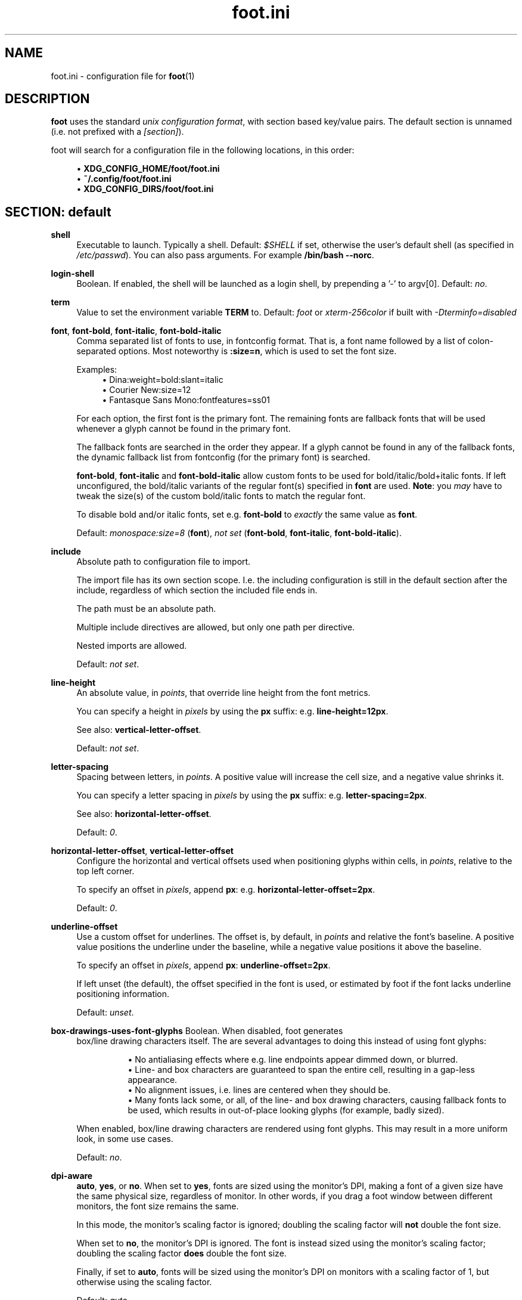 .\" Generated by scdoc 1.11.1
.\" Complete documentation for this program is not available as a GNU info page
.ie \n(.g .ds Aq \(aq
.el       .ds Aq '
.nh
.ad l
.\" Begin generated content:
.TH "foot.ini" "5" "2021-07-24"
.P
.SH NAME
foot.\&ini - configuration file for \fBfoot\fR(1)
.P
.SH DESCRIPTION
.P
\fBfoot\fR uses the standard \fIunix configuration format\fR, with section based
key/value pairs.\& The default section is unnamed (i.\&e.\& not prefixed
with a \fI[section]\fR).\&
.P
foot will search for a configuration file in the following locations,
in this order:
.P
.RS 4
.ie n \{\
\h'-04'\(bu\h'+03'\c
.\}
.el \{\
.IP \(bu 4
.\}
\fBXDG_CONFIG_HOME/foot/foot.\&ini\fR
.RE
.RS 4
.ie n \{\
\h'-04'\(bu\h'+03'\c
.\}
.el \{\
.IP \(bu 4
.\}
\fB~/.\&config/foot/foot.\&ini\fR
.RE
.RS 4
.ie n \{\
\h'-04'\(bu\h'+03'\c
.\}
.el \{\
.IP \(bu 4
.\}
\fBXDG_CONFIG_DIRS/foot/foot.\&ini\fR

.RE
.P
.SH SECTION: default
.P
\fBshell\fR
.RS 4
Executable to launch.\& Typically a shell.\& Default: \fI$SHELL\fR if set,
otherwise the user's default shell (as specified in
\fI/etc/passwd\fR).\& You can also pass arguments.\& For example
\fB/bin/bash --norc\fR.\&
.P
.RE
\fBlogin-shell\fR
.RS 4
Boolean.\& If enabled, the shell will be launched as a login shell,
by prepending a '-' to argv[0].\& Default: \fIno\fR.\&
.P
.RE
\fBterm\fR
.RS 4
Value to set the environment variable \fBTERM\fR to.\& Default: \fIfoot\fR
or \fIxterm-256color\fR if built with \fI-Dterminfo=disabled\fR
.P
.RE
\fBfont\fR, \fBfont-bold\fR, \fBfont-italic\fR, \fBfont-bold-italic\fR
.RS 4
Comma separated list of fonts to use, in fontconfig format.\& That
is, a font name followed by a list of colon-separated
options.\& Most noteworthy is \fB:size=n\fR, which is used to set the
font size.\&
.P
Examples:
.RS 4
.ie n \{\
\h'-04'\(bu\h'+03'\c
.\}
.el \{\
.IP \(bu 4
.\}
Dina:weight=bold:slant=italic
.RE
.RS 4
.ie n \{\
\h'-04'\(bu\h'+03'\c
.\}
.el \{\
.IP \(bu 4
.\}
Courier New:size=12
.RE
.RS 4
.ie n \{\
\h'-04'\(bu\h'+03'\c
.\}
.el \{\
.IP \(bu 4
.\}
Fantasque Sans Mono:fontfeatures=ss01

.RE
.P
For each option, the first font is the primary font.\& The remaining
fonts are fallback fonts that will be used whenever a glyph cannot
be found in the primary font.\&
.P
The fallback fonts are searched in the order they appear.\& If a
glyph cannot be found in any of the fallback fonts, the dynamic
fallback list from fontconfig (for the primary font) is
searched.\&
.P
\fBfont-bold\fR, \fBfont-italic\fR and \fBfont-bold-italic\fR allow custom
fonts to be used for bold/italic/bold+italic fonts.\& If left
unconfigured, the bold/italic variants of the regular font(s)
specified in \fBfont\fR are used.\& \fBNote\fR: you \fImay\fR have to tweak the
size(s) of the custom bold/italic fonts to match the regular font.\&
.P
To disable bold and/or italic fonts, set e.\&g.\& \fBfont-bold\fR to
\fIexactly\fR the same value as \fBfont\fR.\&
.P
Default: \fImonospace:size=8\fR (\fBfont\fR), \fInot set\fR (\fBfont-bold\fR,
\fBfont-italic\fR, \fBfont-bold-italic\fR).\&
.P
.RE
\fBinclude\fR
.RS 4
Absolute path to configuration file to import.\&
.P
The import file has its own section scope.\& I.\&e.\& the including
configuration is still in the default section after the include,
regardless of which section the included file ends in.\&
.P
The path must be an absolute path.\&
.P
Multiple include directives are allowed, but only one path per
directive.\&
.P
Nested imports are allowed.\&
.P
Default: \fInot set\fR.\&
.P
.RE
\fBline-height\fR
.RS 4
An absolute value, in \fIpoints\fR, that override line height from the
font metrics.\&
.P
You can specify a height in \fIpixels\fR by using the \fBpx\fR suffix:
e.\&g.\& \fBline-height=12px\fR.\&
.P
See also: \fBvertical-letter-offset\fR.\&
.P
Default: \fInot set\fR.\&
.P
.RE
\fBletter-spacing\fR
.RS 4
Spacing between letters, in \fIpoints\fR.\& A positive value will
increase the cell size, and a negative value shrinks it.\&
.P
You can specify a letter spacing in \fIpixels\fR by using the \fBpx\fR
suffix: e.\&g.\& \fBletter-spacing=2px\fR.\&
.P
See also: \fBhorizontal-letter-offset\fR.\&
.P
Default: \fI0\fR.\&
.P
.RE
\fBhorizontal-letter-offset\fR, \fBvertical-letter-offset\fR
.RS 4
Configure the horizontal and vertical offsets used when
positioning glyphs within cells, in \fIpoints\fR, relative to the top
left corner.\&
.P
To specify an offset in \fIpixels\fR, append \fBpx\fR:
e.\&g.\& \fBhorizontal-letter-offset=2px\fR.\&
.P
Default: \fI0\fR.\&
.P
.RE
\fBunderline-offset\fR
.RS 4
Use a custom offset for underlines.\& The offset is, by default, in
\fIpoints\fR and relative the font's baseline.\& A positive value
positions the underline under the baseline, while a negative value
positions it above the baseline.\&
.P
To specify an offset in \fIpixels\fR, append \fBpx\fR:
\fBunderline-offset=2px\fR.\&
.P
If left unset (the default), the offset specified in the font is
used, or estimated by foot if the font lacks underline positioning
information.\&
.P
Default: \fIunset\fR.\&
.P
.RE
\fBbox-drawings-uses-font-glyphs\fR Boolean.\& When disabled, foot generates
.RS 4
box/line drawing characters itself.\& The are several advantages to
doing this instead of using font glyphs:
.P
.RS 4
.RS 4
.ie n \{\
\h'-04'\(bu\h'+03'\c
.\}
.el \{\
.IP \(bu 4
.\}
No antialiasing effects where e.\&g.\& line endpoints appear
dimmed down, or blurred.\&
.RE
.RS 4
.ie n \{\
\h'-04'\(bu\h'+03'\c
.\}
.el \{\
.IP \(bu 4
.\}
Line- and box characters are guaranteed to span the entire cell,
resulting in a gap-less appearance.\&
.RE
.RS 4
.ie n \{\
\h'-04'\(bu\h'+03'\c
.\}
.el \{\
.IP \(bu 4
.\}
No alignment issues, i.\&e.\& lines are centered when they should be.\&
.RE
.RS 4
.ie n \{\
\h'-04'\(bu\h'+03'\c
.\}
.el \{\
.IP \(bu 4
.\}
Many fonts lack some, or all, of the line- and box drawing
characters, causing fallback fonts to be used, which results
in out-of-place looking glyphs (for example, badly sized).\&

.RE
.P
.RE
When enabled, box/line drawing characters are rendered using font
glyphs.\& This may result in a more uniform look, in some use cases.\&
.P
Default: \fIno\fR.\&
.P
.RE
\fBdpi-aware\fR
.RS 4
\fBauto\fR, \fByes\fR, or \fBno\fR.\& When set to \fByes\fR, fonts are sized using
the monitor's DPI, making a font of a given size have the same
physical size, regardless of monitor.\& In other words, if you drag
a foot window between different monitors, the font size remains
the same.\&
.P
In this mode, the monitor's scaling factor is ignored; doubling
the scaling factor will \fBnot\fR double the font size.\&
.P
When set to \fBno\fR, the monitor's DPI is ignored.\& The font is
instead sized using the monitor's scaling factor; doubling the
scaling factor \fBdoes\fR double the font size.\&
.P
Finally, if set to \fBauto\fR, fonts will be sized using the monitor's
DPI on monitors with a scaling factor of 1, but otherwise using
the scaling factor.\&
.P
Default: \fIauto\fR
.P
.RE
\fBpad\fR
.RS 4
Padding between border and glyphs, in pixels (subject to output
scaling), on the form \fIXxY\fR.\&
.P
This will add \fIat least\fR X pixels on both the left and right
sides, and Y pixels on the top and bottom sides.\& The grid content
will be anchored in the top left corner.\& I.\&e.\& if the window
manager forces an odd window size on foot, the additional pixels
will be added to the right and bottom sides.\&
.P
To instead center the grid content, append \fBcenter\fR (e.\&g.\& \fBpad=5x5
center\fR).\&
.P
Default: \fI2x2\fR.\&
.P
.RE
\fBresize-delay-ms\fR
.RS 4
Time, in milliseconds, of "idle time" "before foot sends the new
window dimensions to the client application while doing an
interactive resize of a foot window.\& Idle time in this context is
a period of time where the window size is not changing.\&
.P
In other words, while you are fiddling with the window size, foot
does not send the updated dimensions to the client.\& Only when you
pause the fiddling for \fBresize-delay-ms\fR milliseconds is the
client updated.\&
.P
Emphasis is on \fIwhile\fR here; as soon as the interactive resize
ends (i.\&e.\& when you let go of the window border), the final
dimensions is sent to the client, without any delays.\&
.P
Setting it to 0 disables the delay completely.\&
.P
Default: \fI100\fR.\&
.P
.RE
\fBinitial-window-size-pixels\fR
.RS 4
Initial window width and height in \fIpixels\fR (subject to output
scaling), on the form \fIWIDTHxHEIGHT\fR.\& The height \fIincludes\fR the
titlebar when using CSDs.\& Mutually exclusive to
\fBinitial-window-size-chars\fR.\& Default: \fI700x500\fR.\&
.P
.RE
\fBinitial-window-size-chars\fR
.RS 4
Initial window width and height in \fIcharacters\fR, on the form
\fIWIDTHxHEIGHT\fR.\& Mutually exclusive to
\fBinitial-window-size-pixels\fR.\&'
.P
Note that if you have a multi-monitor setup, with different
scaling factors, there is a possibility the window size will not
be set correctly.\& If that is the case, use
\fBinitial-window-size-pixels\fR instead.\&
.P
Default: \fInot set\fR.\&
.P
.RE
\fBinitial-window-mode\fR
.RS 4
Initial window mode for each newly spawned window: \fBwindowed\fR,
\fBmaximized\fR or \fBfullscreen\fR.\& Default: \fIwindowed\fR.\&
.P
.RE
\fBtitle\fR
.RS 4
Initial window title.\& Default: \fIfoot\fR.\&
.P
.RE
\fBlocked-title\fR
.RS 4
Boolean.\& If enabled, applications are not allowed to change the
title at run-time.\& Default: \fIno\fR.\&
.P
.RE
\fBapp-id\fR
.RS 4
Value to set the \fBapp-id\fR property on the Wayland window to.\& The
compositor can use this value to e.\&g.\& group multiple windows, or
apply window management rules.\& Default: \fIfoot\fR.\&
.P
.RE
\fBbold-text-in-bright\fR
.RS 4
Semi-boolean.\& When enabled, bold text is rendered in a brighter
color (in addition to using a bold font).\& The color is brightened
by increasing its luminance.\&
.P
If set to \fBpalette-based\fR, rather than a simple \fByes|true\fR, colors
matching one of the 8 regular palette colors will be brightened
using the corresponding bright palette color.\& Other colors will be
brightened by increasing the luminance.\&
.P
Default: \fIno\fR.\&
.P
.RE
\fBword-delimiters\fR
.RS 4
String of characters that act as word delimiters when selecting
text.\& Note that whitespace characters are \fIalways\fR word
delimiters, regardless of this setting.\& Default: \fI,│`|:"'()[]{}<>\fR
.P
.RE
\fBnotify\fR
.RS 4
Command to execute to display a notification.\& \fI${title}\fR and
\fI${body}\fR will be replaced with the notification's actual \fItitle\fR
and \fIbody\fR (message content).\&
.P
\fI${app-id}\fR is replaced with the value of the command line option
\fI--app-id\fR, and defaults to \fBfoot\fR.\&
.P
\fI${window-title}\fR is replaced with the current window title.\&
.P
Applications can trigger notifications in the following ways:
.P
.RS 4
.ie n \{\
\h'-04'\(bu\h'+03'\c
.\}
.el \{\
.IP \(bu 4
.\}
OSC 777: \fB\\e]777;notify;<title>;<body>\\e\\\\\fR

.RE
.P
Notifications are \fBinhibited\fR if the foot window has keyboard
focus.\&
.P
Default: \fInotify-send -a ${app-id} -i ${app-id} ${title} ${body}\fR.\&
.P
.RE
\fBselection-target\fR
.RS 4
Clipboard target to automatically copy selected text to.\& One of
\fBnone\fR, \fBprimary\fR, \fBclipboard\fR or \fBboth\fR.\& Default: \fIprimary\fR.\&
.P
.RE
\fBworkers\fR
.RS 4
Number of threads to use for rendering.\& Set to 0 to disable
multithreading.\& Default: the number of available logical CPUs
(including SMT).\& Note that this is not always the best value.\& In
some cases, the number of physical \fIcores\fR is better.\&
.P
.P
.RE
.SH SECTION: bell
.P
\fBurgent\fR
.RS 4
When set to \fIyes\fR, the margins will be painted in red
whenever \fBBEL\fR is received while the window does \fBnot\fR have
keyboard focus.\& Note that Wayland currently does not have an
\fIurgency\fR hint like X11.\& The name \fBurgent\fR was chosen for
forward-compatibility in the hopes that a corresponding Wayland
protocol is added in the future (in which case foot will use that
instead of painting its margins red).\&
.P
Applications can enable/disable this feature programmatically with
the \fBCSI ?\& 1042 h\fR and \fBCSI ?\& 1042 l\fR escape sequences.\&
.P
\fINote\fR: expect this feature to be \fBreplaced\fR with proper
compositor urgency support once/if that gets implemented.\&
Default: \fIno\fR
.P
.RE
\fBnotify\fR
.RS 4
When set to \fIyes\fR, foot will emit a desktop notification using
the command specified in the \fBnotify\fR option whenever \fBBEL\fR is
received and the window does \fBnot\fR have keyboard focus.\& Default:
\fIno\fR
.P
.RE
\fBcommand\fR
.RS 4
When set, foot will execute this command when \fBBEL\fR is received.\&
Default: none
.P
.RE
\fBcommand-focused\fR
.RS 4
Whether to run the command on \fBBEL\fR even while focused.\& Default:
\fIno\fR
.P
.P
.RE
.SH SECTION: scrollback
.P
\fBlines\fR
.RS 4
Number of scrollback lines.\& The maximum number of allocated lines
will be this value plus the number of visible lines, rounded up to
the nearest power of 2.\& Default: \fI1000\fR.\&
.P
.RE
\fBmultiplier\fR
.RS 4
Amount to multiply mouse scrolling with.\& It is a decimal number,
i.\&e.\& fractions are allowed.\& Default: \fI3.\&0\fR.\&
.P
.RE
\fBindicator-position\fR
.RS 4
Configures the style of the scrollback position indicator.\& One of
\fBnone\fR, \fBfixed\fR or \fBrelative\fR.\& \fBnone\fR disables the indicator
completely.\& \fBfixed\fR always renders the indicator near the top of
the window, and \fBrelative\fR renders the indicator at the position
corresponding to the current scrollback position.\& Default:
\fIrelative\fR.\&
.P
.RE
\fBindicator-format\fR
.RS 4
Which format to use when displaying the scrollback position
indicator.\& Either \fIpercentage\fR, \fIline\fR, or a custom fixed
string.\& This option is ignored if
\fBindicator-position=none\fR.\& Default: \fIempty string\fR.\&
.P
.P
.RE
.SH SECTION: url
.P
\fBlaunch\fR
.RS 4
Command to execute when opening URLs.\& \fI${url}\fR will be replaced
with the actual URL.\& Default: \fIxdg-open ${url}\fR.\&
.P
.RE
\fBosc8-underline\fR
.RS 4
When to underline OSC-8 URLs.\& Possible values are \fBurl-mode\fR and
\fBalways\fR.\&
.P
When set to \fBurl-mode\fR, OSC-8 URLs are only highlighted in URL
mode, just like auto-detected URLs.\&
.P
When set to \fBalways\fR, OSC-8 URLs are always highlighted,
regardless of their other attributes (bold, italic etc).\& Note that
this does \fInot\fR make them clickable.\&
.P
Default: \fIurl-mode\fR
.P
.RE
\fBlabel-letters\fR
.RS 4
String of characters to use when generating key sequences for URL
jump labels.\& Default: \fIsadfjklewcmpgh\fR.\&
.P
.RE
\fBprotocols\fR
.RS 4
Comma separated list of protocols (schemes) that should be
recognized in URL mode.\& Note that only auto-detected URLs are
affected by this option.\& OSC-8 URLs are always enabled, regardless
of protocol.\& Default: \fIhttp, https, ftp, ftps, file, gemini,
gopher\fR.\&
.P
.P
.RE
.SH SECTION: cursor
.P
This section controls the cursor style and color.\& Note that
applications can change these at runtime.\&
.P
\fBstyle\fR
.RS 4
Configures the default cursor style, and is one of: \fBblock\fR,
\fBbeam\fR or \fBunderline\fR.\& Note that this can be overridden by
applications.\& Default: \fIblock\fR.\&
.P
.RE
\fBblink\fR
.RS 4
Boolean.\& Enables blinking cursor.\& Note that this can be overridden
by applications.\& Default: \fIno\fR.\&
.P
.RE
\fBcolor\fR
.RS 4
Two RRGGBB values specifying the foreground (text) and background
(cursor) colors for the cursor.\& Default: inversed foreground and
background colors.\& Note that this value only applies to the block
cursor.\& The other cursor styles are always rendered with the
foreground color.\&
.P
.RE
\fBbeam-thickness\fR
.RS 4
Thickness (width) of the beam styled cursor.\& The value is in
points, and its exact value thus depends on the monitor's DPI.\& To
instead specify a thickness in pixels, use the \fBpx\fR suffix:
e.\&g.\& \fBbeam-thickness=2px\fR.\& Default: \fI1.\&5\fR
.P
.RE
\fBunderline-thickness\fR
.RS 4
Thickness (height) of the underline styled cursor.\& The value is in
points, and its exact value thus depends on the monitor's DPI.\&
.P
To instead specify a thickness in pixels, use the \fBpx\fR suffix:
e.\&g.\& \fBunderline-thickness=2px\fR.\&
.P
Note that if left unset, the cursor's thickness will scale with
the font size, while if set, the size is fixed.\&
.P
Default: \fIfont underline thickness\fR.\&
.P
.P
.RE
.SH SECTION: mouse
.P
\fBhide-when-typing\fR
.RS 4
Boolean.\& When enabled, the mouse cursor is hidden while
typing.\& Default: \fIno\fR.\&
.P
.RE
\fBalternate-scroll-mode\fR
.RS 4
Boolean.\& This option controls the initial value for the \fIalternate
scroll mode\fR.\& When this mode is enabled, mouse scroll events are
translated to \fIup\fR/\fIdown\fR key events when displaying the alternate
screen.\&
.P
This lets you scroll with the mouse in e.\&g.\& pagers (like \fIless\fR)
without enabling native mouse support in them.\&
.P
Alternate scrolling is \fBnot\fR used if the application enables
native mouse support.\&
.P
This option can be modified by applications at run-time using the
escape sequences \fBCSI ?\& 1007 h\fR (enable) and \fBCSI ?\& 1007 l\fR
(disable).\&
.P
Default: \fIyes\fR.\&
.P
.P
.RE
.SH SECTION: colors
.P
This section controls the 16 ANSI colors, the default foreground
and background colors, and the extended 256 color palette.\& Note that 
applications can change these at runtime.\&
.P
The colors are in RRGGBB format.\& That is, they do \fBnot\fR have an alpha
component.\& You can configure the background transparency with the
\fIalpha\fR option.\&
.P
\fBforeground\fR
.RS 4
Default RRGGBB foreground color.\& This is the color used when no
ANSI color is being used.\& Default: \fIdcdccc\fR.\&
.P
.RE
\fBbackground\fR
.RS 4
Default RRGGBB background color.\& This is the color used when no
ANSI color is being used.\& Default: \fI111111\fR.\&
.P
.RE
\fBregular0\fR, \fBregular1\fR \fB.\&.\&\fR \fBregular7\fR
.RS 4
The eight basic ANSI colors.\& Default: \fI222222\fR, \fIcc9393\fR,
\fI7f9f7f\fR, \fId0bf8f\fR, \fI6ca0a3\fR, \fIdc8cc3\fR, \fI93e0e3\fR and \fIdcdccc\fR (a
variant of the \fIzenburn\fR theme).\&
.P
.RE
\fBbright0\fR, \fBbright1\fR \fB.\&.\&\fR \fBbright7\fR
.RS 4
The eight bright ANSI colors.\& Default: \fI666666\fR, \fIdca3a3\fR,
\fIbfebbf\fR, \fIf0dfaf\fR, \fI8cd0d3\fR, \fIfcace3\fR, \fIb3ffff\fR and \fIffffff\fR (a
variant of the \fIzenburn\fR theme).\&
.P
.RE
\fB0\fR \fB.\&.\&\fR \fB255\fR
.RS 4
Arbitrary colors in the 256-color palette.\& Default: for \fB0\fR \fB.\&.\&\fR
\fB15\fR, see regular and bright defaults above; see
https://en.\&wikipedia.\&org/wiki/ANSI_escape_code#8-bit for an
explanation of the remainder.\&
.P
.RE
\fBalpha\fR
.RS 4
Background translucency.\& A value in the range 0.\&0-1.\&0, where 0.\&0
means completely transparent, and 1.\&0 is opaque.\& Default: \fI1.\&0\fR.\&
.P
.RE
\fBselection-foreground\fR, \fBselection-background\fR
.RS 4
Foreground (text) and background color to use in selected
text.\& Note that \fBboth\fR options must be set, or the default will be
used.\& Default: \fIinverse foreground/background\fR.\&
.P
.RE
\fBjump-labels\fR
.RS 4
To RRGGBB values specifying the foreground (text) and background
colors to use when rendering jump labels in URL mode.\& Default:
\fIregular0 regular3\fR.\&
.P
.RE
\fBurls\fR
.RS 4
Color to use for the underline used to highlight URLs in URL
mode.\& Default: \fIregular3\fR.\&
.P
.P
.RE
.SH SECTION: csd
.P
This section controls the look of the \fICSDs\fR (Client Side
Decorations).\& Note that the default is to \fBnot\fR use CSDs, but instead
to use \fISSDs\fR (Server Side Decorations) when the compositor supports
it.\&
.P
Note that unlike the colors defined in the \fIcolors\fR section, the color
values here are in AARRGGBB format.\& I.\&e.\& they contain an alpha
component.\&
.P
\fBpreferred\fR
.RS 4
Which type of window decorations to prefer: \fBclient\fR (CSD),
\fBserver\fR (SSD) or \fBnone\fR.\&
.P
Note that this is only a hint to the compositor.\& Depending on
compositor support, and how it has been configured, it may
instruct foot to use CSDs even though this option has been set to
\fBserver\fR, or render SSDs despite \fBclient\fR or \fBnone\fR being set.\&
.P
Default: \fIserver\fR.\&
.P
.RE
\fBsize\fR
.RS 4
Height, in pixels (subject to output scaling), of the
titlebar.\& Default: \fI26\fR.\&
.P
.RE
\fBcolor\fR
.RS 4
Titlebar AARRGGBB color.\& Default: use the default \fIforeground\fR
color.\&
.P
.RE
\fBbutton-width\fR
.RS 4
Width, in pixels (subject to output scaling), of the
minimize/maximize/close buttons.\& Default: \fI26\fR.\&
.P
.RE
\fBbutton-color\fR
.RS 4
Foreground color on the minimize/maximize/close buttons.\& Default:
use the default \fIbackground\fR color.\&
.P
.RE
\fBbutton-minimize-color\fR
.RS 4
Minimize button's background color, on the format
AARRGGBB.\& Default: use the default \fIregular4\fR color (blue).\&
.P
.RE
\fBbutton-maximize-color\fR
.RS 4
Maximize button's background color, on the format
AARRGGBB.\& Default: use the default \fIregular2\fR color (green).\&
.P
.RE
\fBbutton-close-color\fR
.RS 4
Close button's background color, on the format AARRGGBB.\& Default:
use the default \fIregular1\fR color (red).\&
.P
.P
.RE
.SH SECTION: key-bindings
.P
This section lets you override the default key bindings.\&
.P
The general format is \fIaction=combo1.\&.\&.\&comboN\fR.\& That is, each action
may have one or more key combinations, space separated.\& Each
combination is on the form \fImod1+mod2+key\fR.\& The names of the modifiers
and the key \fBmust\fR be valid XKB key names.\&
.P
Note that if \fBShift\fR is one of the modifiers, the \fIkey\fR \fBmust not\fR be
in upper case.\& For example, \fBControl+Shift+V\fR will never trigger, but
\fBControl+Shift+v\fR will.\&
.P
Note that \fBAlt\fR is usually called \fBMod1\fR.\&
.P
A key combination can only be mapped to \fBone\fR action.\& Lets say you
want to bind \fBControl+Shift+R\fR to \fBfullscreen\fR.\& Since this is the
default shortcut for \fBsearch-start\fR, you first need to unmap the
default binding.\& This can be done by setting \fIaction=none\fR;
e.\&g.\& \fBsearch-start=none\fR.\&
.P
\fBscrollback-up-page\fR
.RS 4
Scrolls up/back one page in history.\& Default: \fIShift+Page_Up\fR.\&
.P
.RE
\fBscrollback-up-half-page\fR
.RS 4
Scrolls up/back half of a page in history.\& Default: \fInot set\fR.\&
.P
.RE
\fBscrollback-up-line\fR
.RS 4
Scrolls up/back a single line in history.\& Default: \fInot set\fR.\&
.P
.RE
\fBscrollback-down-page\fR
.RS 4
Scroll down/forward one page in history.\& Default:
\fIShift+Page_Down\fR.\&
.P
.RE
\fBscrollback-down-half-page\fR
.RS 4
Scroll down/forward half of a page in history.\& Default: \fInot set\fR.\&
.P
.RE
\fBscrollback-down-line\fR
.RS 4
Scroll down/forward a single line in history.\& Default: \fInot set\fR.\&
.P
.RE
\fBclipboard-copy\fR
.RS 4
Copies the current selection into the \fIclipboard\fR.\& Default: \fIControl+Shift+c\fR.\&
.P
.RE
\fBclipboard-paste\fR
.RS 4
Pastes from the \fIclipboard\fR.\& Default: \fIControl+Shift+v\fR.\&
.P
.RE
\fBprimary-paste\fR
.RS 4
Pastes from the \fIprimary selection\fR.\& Default: \fIShift+Insert\fR (also
defined in \fBmouse-bindings\fR).\&
.P
.RE
\fBsearch-start\fR
.RS 4
Starts a scrollback/history search.\& Default: \fIControl+Shift+r\fR.\&
.P
.RE
\fBfont-increase\fR
.RS 4
Increases the font size by 0.\&5pt.\& Default: \fIControl+plus
Control+equal Control+KP_Add\fR.\&
.P
.RE
\fBfont-decrease\fR
.RS 4
Decreases the font size by 0.\&5pt.\& Default: \fIControl+minus
Control+KP_Subtract\fR.\&
.P
.RE
\fBfont-reset\fR
.RS 4
Resets the font size to the default.\& Default: \fIControl+0 Control+KP_0\fR.\&
.P
.RE
\fBspawn-terminal\fR
.RS 4
Spawns a new terminal.\& If the shell has been configured to emit
the OSC 7 escape sequence, the new terminal will start in the
current working directory.\& Default: \fIControl+Shift+n\fR.\&
.P
.RE
\fBminimize\fR
.RS 4
Minimizes the window.\& Default: \fInot bound\fR.\&
.P
.RE
\fBmaximize\fR
.RS 4
Toggle the maximized state.\& Default: \fInot bound\fR.\&
.P
.RE
\fBfullscreen\fR
.RS 4
Toggles the fullscreen state.\& Default: \fInot bound\fR.\&
.P
.RE
\fBpipe-visible\fR, \fBpipe-scrollback\fR, \fBpipe-selected\fR
.RS 4
Pipes the currently visible text, the entire scrollback, or the
currently selected text to an external tool.\& The syntax for this
option is a bit special; the first part of the value is the
command to execute enclosed in "[]", followed by the binding(s).\&
.P
You can configure multiple pipes as long as the command strings
are different and the key bindings are unique.\&
.P
Note that the command is \fBnot\fR automatically run inside a shell;
use \fBsh -c "command line"\fR if you need that.\&
.P
Example:
.RS 4
\fBpipe-visible=[sh -c "xurls | uniq | tac | fuzzel | xargs -r
firefox"] Control+Print\fR
.P
.RE
Default: \fInot bound\fR
.P
.RE
\fBshow-urls-launch\fR
.RS 4
Enter URL mode, where all currently visible URLs are tagged with a
jump label with a key sequence that will open the URL.\& Default:
\fIControl+Shift+u\fR.\&
.P
.RE
\fBshow-urls-copy\fR
.RS 4
Enter URL mode, where all currently visible URLs are tagged with a
jump label with a key sequence that will place the URL in the
clipboard.\& Default: \fInone\fR.\&
.P
.P
.RE
.SH SECTION: search-bindings
.P
This section lets you override the default key bindings used in
scrollback search mode.\& The syntax is exactly the same as the regular
\fB\fRkey-bindings\fB\fR.\&
.P
\fBcancel\fR
.RS 4
Aborts the search.\& The viewport is restored and the \fIprimary
selection\fR is \fB\fRnot\fB\fR updated.\& Default: \fIControl+g Control+c
Escape\fR.\&
.P
.RE
\fBcommit\fR
.RS 4
Exit search mode and copy current selection into the \fIprimary
selection\fR.\& Viewport is \fB\fRnot\fB\fR restored.\& To copy the selection to
the regular \fIclipboard\fR, use \fBControl+Shift+c\fR.\& Default: \fIReturn\fR.\&
.P
.RE
\fBfind-prev\fR
.RS 4
Search \fB\fRbackwards\fB\fR in the scrollback history for the next
match.\& Default: \fIControl+r\fR.\&
.P
.RE
\fBfind-next\fR
.RS 4
Searches \fB\fRforwards\fB\fR in the scrollback history for the next
match.\& Default: \fIControl+s\fR.\&
.P
.RE
\fBcursor-left\fR
.RS 4
Moves the cursor in the search box one \fB\fRcharacter\fB\fR to the
left.\& Default: \fILeft Control+b\fR.\&
.P
.RE
\fBcursor-left-word\fR
.RS 4
Moves the cursor in the search box one \fB\fRword\fB\fR to the
left.\& Default: \fIControl+Left Mod1+b\fR.\&
.P
.RE
\fBcursor-right\fR
.RS 4
Moves the cursor in the search box one \fB\fRcharacter\fB\fR to the
right.\& Default: \fIRight Control+f\fR.\&
.P
.RE
\fBcursor-right-word\fR
.RS 4
Moves the cursor in the search box one \fB\fRword\fB\fR to the
right.\& Default: \fIControl+Right Mod1+f\fR.\&
.P
.RE
\fBcursor-home\fR
.RS 4
Moves the cursor in the search box to the beginning of the
input.\& Default: \fIHome Control+a\fR.\&
.P
.RE
\fBcursor-end\fR
.RS 4
Moves the cursor in the search box to the end of the
input.\& Default: \fIEnd Control+e\fR.\&
.P
.RE
\fBdelete-prev\fR
.RS 4
Deletes the \fB\fRcharacter before\fB\fR the cursor.\& Default: \fIBackSpace\fR.\&
.P
.RE
\fBdelete-prev-word\fR
.RS 4
Deletes the \fB\fRword before\fB\fR the cursor.\& Default: \fIMod1+BackSpace
Control+BackSpace\fR.\&
.P
.RE
\fBdelete-next\fR
.RS 4
Deletes the \fB\fRcharacter after\fB\fR the cursor.\& Default: \fIDelete\fR.\&
.P
.RE
\fBdelete-next-word\fR
.RS 4
Deletes the \fB\fRword after\fB\fR the cursor.\& Default: \fIMod1+d
Control+Delete\fR.\&
.P
.RE
\fBextend-to-word-boundary\fR
.RS 4
Extend current selection to the next word boundary.\& Default:
\fIControl+w\fR.\&
.P
.RE
\fBextend-to-next-whitespace\fR
.RS 4
Extend the current selection to the next whitespace.\& Default:
\fIControl+Shift+w\fR.\&
.P
.RE
\fBclipboard-paste\fR
.RS 4
Paste from the \fIclipboard\fR into the search buffer.\& Default:
\fIControl+v Control+y\fR.\&
.P
.RE
\fBprimary-paste\fR
.RS 4
Paste from the \fIprimary selection\fR into the search
buffer.\& Default: \fIShift+Insert\fR.\&
.P
.P
.RE
.SH SECTION: url-bindings
.P
This section lets you override the default key bindings used in URL
mode.\& The syntax is exactly the same as the regular \fB\fRkey-bindings\fB\fR.\&
.P
\fBcancel\fR
.RS 4
Exits URL mode without opening an URL.\& Default: \fIControl+g
Control+c Control+d Escape\fR.\&
.P
.RE
\fBtoggle-url-visible\fR
.RS 4
By default, the jump label only shows the key sequence required to
activate it.\& This is fine as long as the URL is visible in the
original text.\&
.P
But with e.\&g.\& OSC-8 URLs (the terminal version of HTML anchors,
i.\&e.\& "links"), the text on the screen can be something completey
different than the URL.\&
.P
This action toggles between showing and hiding the URL on the jump
label.\&
.P
Default: \fIt\fR.\&
.P
.P
.RE
.SH SECTION: mouse-bindings
.P
This section lets you override the default mouse bindings.\&
.P
The general format is \fIaction=combo1.\&.\&.\&comboN\fR.\& That is, each action
may have one or more key combinations, space separated.\& Each
combination is on the form \fImod1+mod2+BTN_<name>[-COUNT]\fR.\& The names
of the modifiers \fBmust\fR be valid XKB key names, and the button name
\fBmust\fR be a valid libinput name.\& You can find the button names using
\fBlibinput debug-events\fR.\&
.P
Note that \fBShift\fR cannot be used as a modifier in mouse bindings since
it is used to enable selection when the client application is grabbing
the mouse.\&
.P
The trailing \fBCOUNT\fR is optional and specifies the click count
required to trigger the binding.\& The default if \fBCOUNT\fR is omitted is
\fI1\fR.\&
.P
A modifier+button combination can only be mapped to \fBone\fR action.\& Lets
say you want to bind \fBBTN_MIDDLE\fR to \fBfullscreen\fR.\& Since
\fBBTN_MIDDLE\fR is the default binding for \fBprimary-paste\fR, you first
need to unmap the default binding.\& This can be done by setting
\fIaction=none\fR; e.\&g.\& \fBprimary-paste=none\fR.\&
.P
All actions listed under \fBkey-bindings\fR can be user here as well.\&
.P
\fBselect-begin\fR
.RS 4
Begin an interactive selection.\& The selection is finalized, and
copied to the \fIprimary selection\fR, when the button is
released.\& Default: \fIBTN_LEFT\fR.\&
.P
.RE
\fBselect-begin-block\fR
.RS 4
Begin an interactive block selection.\& The selection is finalized,
and copied to the \fIprimary selection\fR, when the button is
released.\& Default: \fIControl+BTN_LEFT\fR.\&
.P
.RE
\fBselect-word\fR
.RS 4
Begin an interactive word-wise selection, where words are
separated by whitespace and all characters defined by the
\fBword-delimiters\fR option.\& The selection is finalized, and copied
to the \fIprimary selection\fR, when the button is released.\& Default:
\fIBTN_LEFT-2\fR.\&
.P
.RE
\fBselect-word-whitespace\fR
.RS 4
Same as \fBselect-word\fR, but the characters in the \fBword-delimiters\fR
option are ignored.\& I.\&e only whitespace characters act as
delimiters.\& The selection is finalized, and copied to the \fIprimary
selection\fR, when the button is released.\& Default:
\fIControl+_BTN_LEFT-2\fR.\&
.P
.RE
\fBselect-row\fR
.RS 4
Begin an interactive row-wise selection.\& The selection is
finalized, and copied to the \fIprimary selection\fR, when the button
is released.\& Default: \fIBTN_LEFT-3\fR.\&
.P
.RE
\fBselect-extend\fR
.RS 4
Interactively extend an existing selection, using the original
selection mode (normal, block, word-wise or row-wise).\& The
selection is finalized, and copied to the \fIprimary selection\fR,
when the button is released.\& Default: \fIBTN_RIGHT\fR.\&
.P
.RE
\fBselect-extend-character-wise\fR
.RS 4
Same as \fBselect-extend\fR, but forces the selection mode to \fInormal\fR
(i.\&e.\& character wise).\& Note that this causes subsequent
\fBselect-extend\fR operations to be character wise.\& This action is
ignored for block selections.\& Default: \fIControl+BTN_RIGHT\fR.\&
.P
.P
.RE
\fBprimary-paste\fR
.RS 4
Pastes from the \fIprimary selection\fR.\& Default: \fIBTN_MIDDLE\fR.\&
.P
.P
.RE
.SH TWEAK
.P
This section is for advanced users and describes configuration options
that can be used to tweak foot's low-level behavior.\&
.P
These options are \fBnot\fR included in the example configuration.\& You
should not change these unless you understand what they do and note
that changing the default values \fBwill\fR print a warning when launching
foot.\&
.P
Note that these options may change, or be removed at any time, without
prior notice.\&
.P
When reporting bugs, please mention if, and to what, you have changed
any of these options.\&
.P
\fBscaling-filter\fR
.RS 4
Overrides the default scaling filter used when down-scaling bitmap
fonts (e.\&g.\& emoji fonts).\& Possible values are \fBnone\fR, \fBnearest\fR,
\fBbilinear\fR, \fBcubic\fR or \fBlanczos3\fR.\& \fBcubic\fR and \fBlanczos3\fR produce
the best results, but are slower (with \fBlanczos3\fR being the best
\fIand\fR slowest).\&
.P
Default: \fIlanczos3\fR.\&
.P
.RE
\fBoverflowing-glyphs\fR
.RS 4
Boolean.\& When enabled, glyphs wider than their cell(s) are allowed
to render into one additional neighbouring cell.\&
.P
One use case for this are fonts with wide italic characters that
"bend" into the next cell.\& Without this option, such glyphs will
appear "cut off".\&
.P
Another use case are fonts with "icon" characters in the Unicode
private usage area, e.\&g.\& Nerd Fonts, or Powerline Fonts and legacy
emoji characters like \fBWHITE FROWNING FACE\fR.\&
.P
Note: might impact performance depending on the font used.\&
Especially small font sizes can cause many overflowing glyphs
because of subpixel rendering.\&
.P
Default: \fIyes\fR.\&
.P
.RE
\fBrender-timer\fR
.RS 4
Enables a frame rendering timer, that prints the time it takes to
render each frame, in microseconds, either on-screen, to stderr,
or both.\& Valid values are \fBnone\fR, \fBosd\fR, \fBlog\fR and
\fBboth\fR.\& Default: \fInone\fR.\&
.P
.RE
\fBbox-drawing-base-thickness\fR
.RS 4
Line thickness to use for \fBLIGHT\fR box drawing line characters, in
points.\& This value is converted to pixels using the monitor's DPI,
and then multiplied with the cell size.\& The end result is that a
larger font (and thus larger cells) result in thicker
lines.\& Default: \fI0.\&04\fR.\&
.P
.RE
\fBbox-drawing-solid-shades\fR
.RS 4
Boolean.\& When enabled, box drawing "shades" (e.\&g.\& LIGHT SHADE,
MEDIUM SHADE and DARK SHADE) are rendered as solid blocks using a
darker variant of the current foreground color.\&
.P
When disabled, they are instead rendered as checker box pattern,
using the current foreground color as is.\&
.P
Default: \fIyes\fR.\&
.P
.RE
\fBdelayed-render-lower\fR, \fBdelayed-render-upper\fR
.RS 4
These two values control the timeouts (in nanoseconds) that are
used to mitigate screen flicker caused by clients writing large,
non-atomic screen updates.\&
.P
If a client splits up a screen update over multiple \fBwrite\fR(3)
calls, we may end up rendering an intermediate frame, quickly
followed by another frame with the final screen content.\& For
example, the client may erase part of the screen (or scroll) in
one write, and then write new content in one or more subsequent
writes.\& Rendering the frame when the screen has been erased, but
not yet filled with new content will be perceived as screen
flicker.\&
.P
The \fBreal\fR solution to this is \fIApplication Synchronized Updates\fR
(https://gitlab.\&freedesktop.\&org/terminal-wg/specifications/-/merge_requests/2).\&
.P
The problem with this is twofold - first, it has not yet been
standardized, and thus there are not many terminal emulators that
implement it (foot \fBdoes\fR implement it), and second, applications
must be patched to use it.\&
.P
Until this has happened, foot offers an interim workaround; an
attempt to mitigate the screen flicker \fBwithout\fR affecting neither
performance nor latency.\&
.P
It is based on the fact that the screen is updated at a fixed
interval (typically 60Hz).\& For us, this means it does not matter
if we render a new frame at the \fBbeginning\fR of a frame interval,
or at the \fBend\fR.\& Thus, the goal is to introduce a delay between
receiving client data and rendering the resulting state, but
without causing a frame skip.\&
.P
While it should be possible to estimate the amount of time left
until the next frame, foot's algorithm is currently not that
advanced, but is based on statistics I guess you could say - the
delay we introduce is so small that the risk of pushing the frame
over to the next frame interval is also very small.\&
.P
Now, that was a lot of text.\& But what is it foot actually does?\&
.P
When receiving client data, it schedules a timer, the
\fBdelayed-render-lower\fR.\& If we do not receive any more client data
before the timer has run out, we render the frame.\& If however, we
do receive more data, the timer is re-scheduled.\& That is, each
time we receive client data, frame rendering is delayed another
\fBdelayed-render-lower\fR nanoseconds.\&
.P
Now, while this works very well with most clients, it would be
possible to construct a malicious client that keeps writing data
at a slow pace.\& To the user, this would look like foot has frozen
as we never get to render a new frame.\& To prevent this, an upper
limit is set - \fBdelayed-render-upper\fR.\& If this timer runs out, we
render the frame regardless of what the client is doing.\&
.P
If changing these values, note that the lower timeout \fBmust\fR be
set lower than the upper timeout, but that this is not verified by
foot.\& Furthermore, both values must be less than 16ms (that is,
16000000 nanoseconds).\&
.P
You can disable the feature altogether by setting either value to
0.\& In this case, frames are rendered "as soon as possible".\&
.P
Default: lower=\fI500000\fR (0.\&5ms), upper=\fI8333333\fR (8.\&3ms - half a
frame interval).\&
.P
.RE
\fBdamage-whole-window\fR
.RS 4
Boolean.\& When enabled, foot will 'damage' the entire window each
time a frame has been rendered.\& This forces the compositor to
redraw the entire window.\& If disabled, foot will only 'damage'
updated rows.\&
.P
There is normally \fBno\fR reason to enable this.\& However, it has been
seen to workaround an issue with \fIfractional scaling\fR in \fIGnome\fR.\&
.P
Note that enabling this option is likely to increase CPU and/or
GPU usage (by the compositor, not by foot), and may have a
negative impact on battery life.\&
.P
Default: \fIno\fR.\&
.P
.RE
\fBgrapheme-shaping\fR
.RS 4
Boolean.\& When enabled, foot will use \fIutf8proc\fR to do grapheme
cluster segmentation while parsing "printed" text.\& Then, when
rendering, it will use \fIfcft\fR (if compiled with \fIHarfBuzz\fR
support) to shape the grapheme clusters.\&
.P
This is required to render e.\&g.\& flag (emoji) sequences, keycap
sequences, modifier sequences, zero-width-joiner (ZWJ) sequences
andn emoji tag sequences.\& It might also improve rendering of
composed characters, depending on font.\&
.P
This is an experimental feature with the following requirements
and limitations:
.P
.RS 4
.ie n \{\
\h'-04'\(bu\h'+03'\c
.\}
.el \{\
.IP \(bu 4
.\}
foot must have been compiled with utf8proc support
.RE
.RS 4
.ie n \{\
\h'-04'\(bu\h'+03'\c
.\}
.el \{\
.IP \(bu 4
.\}
fcft must have been compiled with HarfBuzz support
.RE
.RS 4
.ie n \{\
\h'-04'\(bu\h'+03'\c
.\}
.el \{\
.IP \(bu 4
.\}
This option must be set to true
.RE
.RS 4
.ie n \{\
\h'-04'\(bu\h'+03'\c
.\}
.el \{\
.IP \(bu 4
.\}
Foot will use \fBwcswidth\fR(3) to calculate a cluster's display
width.\& This will typically \fInot\fR match the shaped glyph's width,
but is necessary to not break cursor synchronization with the
application running in foot.\&

.RE
.P
See also: \fBgrapheme-width-method\fR.\&
.P
Default: \fIno\fR
.P
.RE
\fBgrapheme-width-method\fR
.RS 4
Selects which method to use when calculating the width
(i.\&e.\& number of columns) of a grapheme cluster.\& One of
\fBdouble-width\fR and \fBwcswidth\fR.\&
.P
\fBwcswidth\fR simply adds together the individual width of all
codepoints making up the cluster.\&
.P
\fBdouble-width\fR does the same, but limits the maximum number of
columns to 2.\& This is more correct, but is likely to break
applications since applications typically use \fBwcswidth\fR(3)
internally to calculate the width.\& This results in cursor
de-synchronization issues.\&
.P
Default: \fIdouble-width\fR
.P
.RE
\fBmax-shm-pool-size-mb\fR
.RS 4
This option controls the amount of virtual address space used by
the pixmap memory to which the terminal screen content is
rendered.\&
.P
It does not change how much physical memory foot uses.\&
.P
Foot uses a memory mapping trick to implement fast rendering of
interactive scrolling (typically, but applies to "slow" scrolling
in general).\& Example: holding down the 'up' or 'down' arrow key to
scroll in a text editor.\&
.P
For this to work, it needs a large amount of virtual address
space.\& Again, note that this is not physical memory.\&
.P
On a normal x64 based computer, each process has 128TB of virtual
address space, and newer ones have 64PB.\& This is an insane amount
and most applications do not use anywhere near that amount.\&
.P
Each foot terminal window can allocate up to 2GB of virtual
address space.\& With 128TB of address space, that means a maximum
of 65536 windows in server/daemon mode (for 2GB).\& That should be
enough, yes?\&
.P
However, the Wayland compositor also needs to allocate the same
amount of virtual address space.\& Thus, it has a slightly higher
chance of running out of address space since it needs to host
all running Wayland clients in the same way, at the same time.\&
.P
In the off chance that this becomes a problem for you, you can
reduce the amount used with this option.\&
.P
Or, for optimal performance, you can increase it to the maximum
allowed value, 2GB (but note that you most likely will not notice
any difference compared to the default value).\&
.P
Setting it to 0 disables the feature.\&
.P
Limitations:
.RS 4
.RS 4
.ie n \{\
\h'-04'\(bu\h'+03'\c
.\}
.el \{\
.IP \(bu 4
.\}
only supported on 64-bit architectures
.RE
.RS 4
.ie n \{\
\h'-04'\(bu\h'+03'\c
.\}
.el \{\
.IP \(bu 4
.\}
only supported on Linux

.RE
.P
.RE
Default: \fI512\fR.\& Maximum allowed: \fI2048\fR (2GB).\&
.P
.RE
.SH SEE ALSO
.P
\fBfoot\fR(1), \fBfootclient\fR(1)
